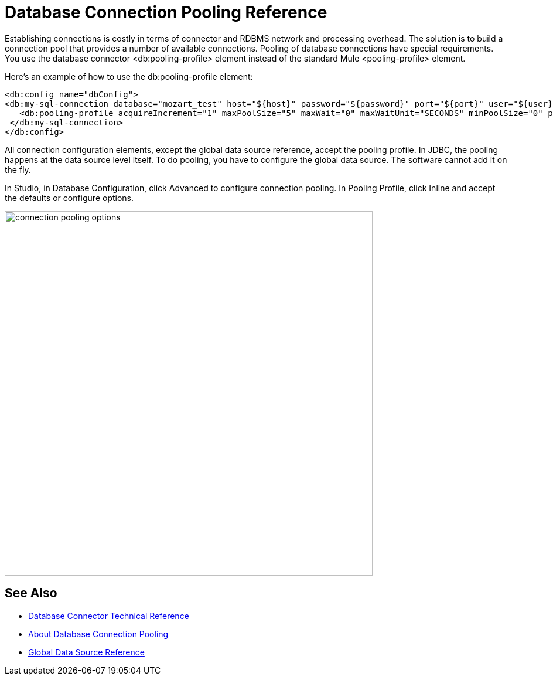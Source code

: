 = Database Connection Pooling Reference

Establishing connections is costly in terms of connector and RDBMS network and processing overhead. The solution is to build a connection pool that provides a number of available connections. Pooling of database connections have special requirements. You use the database connector <db:pooling-profile> element instead of the standard Mule <pooling-profile> element.

Here’s an example of how to use the db:pooling-profile element:

[source,xml,linenums]
----
<db:config name="dbConfig">
<db:my-sql-connection database="mozart_test" host="${host}" password="${password}" port="${port}" user="${user}">
   <db:pooling-profile acquireIncrement="1" maxPoolSize="5" maxWait="0" maxWaitUnit="SECONDS" minPoolSize="0" preparedStatementCacheSize="5"/>
 </db:my-sql-connection>
</db:config>
----

All connection configuration elements, except the global data source reference, accept the pooling profile. In JDBC, the pooling happens at the data source level itself. To do pooling, you have to configure the global data source. The software cannot add it on the fly. 

In Studio, in Database Configuration, click Advanced to configure connection pooling. In Pooling Profile, click Inline and accept the defaults or configure options.

image::db-connection-pooling.png[connection pooling options,height=622,width=628]

== See Also

* link:/connectors/database-documentation[Database Connector Technical Reference]
* link:/connectors/db-connector-conn-pooling-ref[About Database Connection Pooling]
* link:/connectors/db-connector-global-ds-ref[Global Data Source Reference]

